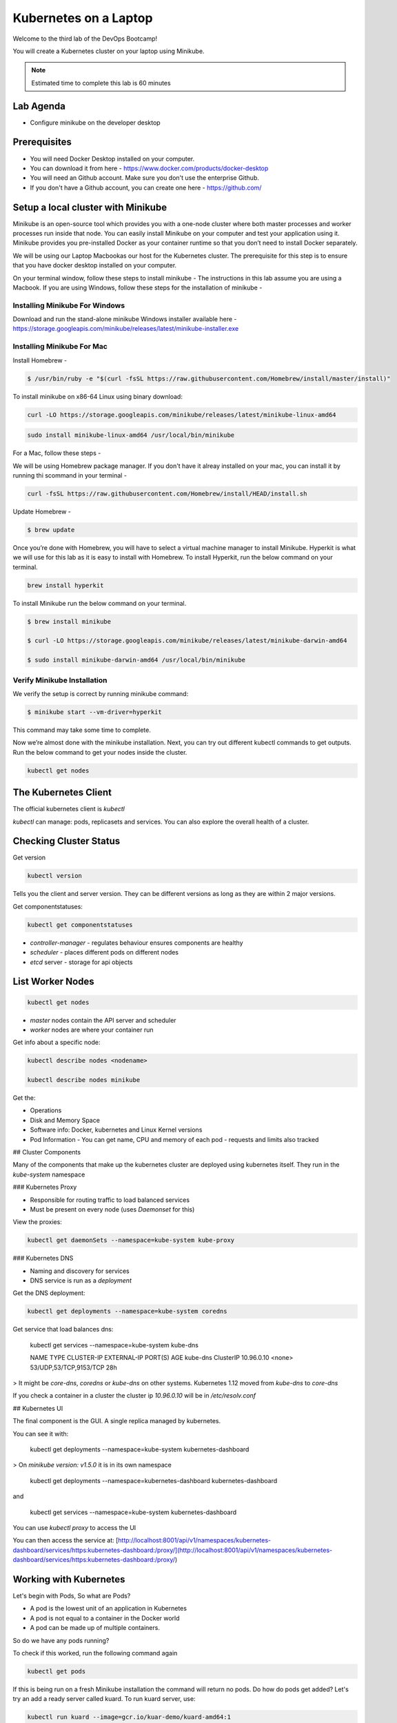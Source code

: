 .. _gitops:

.. title:: Kubernetes on a Laptop


++++++++++++++++++++++++++++++++++++++++++
Kubernetes on a Laptop
++++++++++++++++++++++++++++++++++++++++++

Welcome to the third lab of the DevOps Bootcamp!

You will create a Kubernetes cluster on your laptop using Minikube.

.. note::

	Estimated time to complete this lab is 60 minutes


Lab Agenda
+++++++++++

- Configure minikube on the developer desktop


Prerequisites
++++++++++++++

- You will need Docker Desktop installed on your computer.
- You can download it from here - https://www.docker.com/products/docker-desktop
- You will need an Github account. Make sure you don't use the enterprise Github.
- If you don't have a Github account, you can create one here - https://github.com/

Setup a local cluster with Minikube
++++++++++++++++++++++++++++++++++++

Minikube is an open-source tool which provides you with a one-node cluster where both master processes and worker processes run inside that node. You can easily install Minikube on your computer and test your application using it. Minikube provides you pre-installed Docker as your container runtime so that you don’t need to install Docker separately.

We will be using our Laptop Macbookas our host for the Kubernetes cluster. The prerequisite for this step is to ensure that you have docker desktop installed on your computer.


On your terminal window, follow these steps to install minikube -
The instructions in this lab assume you are using a Macbook. If you are using Windows, follow these steps for the installation of minikube -

Installing Minikube For Windows 
................................

Download and run the stand-alone minikube Windows installer available here - https://storage.googleapis.com/minikube/releases/latest/minikube-installer.exe


Installing Minikube For Mac 
............................

Install Homebrew -

.. code-block:: bash

 $ /usr/bin/ruby -e "$(curl -fsSL https://raw.githubusercontent.com/Homebrew/install/master/install)"


To install minikube on x86-64 Linux using binary download:

.. code-block:: bash

   curl -LO https://storage.googleapis.com/minikube/releases/latest/minikube-linux-amd64

.. code-block:: bash

  sudo install minikube-linux-amd64 /usr/local/bin/minikube

For a Mac, follow these steps -

We will be using Homebrew package manager. If you don't have it alreay installed on your mac, you can install it by running thi scommand in your terminal - 

.. code-block:: bash

  curl -fsSL https://raw.githubusercontent.com/Homebrew/install/HEAD/install.sh


Update Homebrew - 

.. code-block:: bash

  $ brew update


Once you’re done with Homebrew, you will have to select a virtual machine manager to install Minikube.
Hyperkit is what we will use for this lab as it is easy to install with Homebrew. To install Hyperkit, run the below command on your terminal.

.. code-block:: bash

  brew install hyperkit

To install Minikube run the below command on your terminal.

.. code-block:: bash

  $ brew install minikube

  $ curl -LO https://storage.googleapis.com/minikube/releases/latest/minikube-darwin-amd64

  $ sudo install minikube-darwin-amd64 /usr/local/bin/minikube

Verify Minikube Installation 
.............................

We verify the setup is correct by running minikube command:

.. code-block:: bash

  $ minikube start --vm-driver=hyperkit

This command may take some time to complete. 

Now we’re almost done with the minikube installation. Next, you can try out different kubectl commands to get outputs. 
Run the below command to get your nodes inside the cluster.

.. code-block:: bash

  kubectl get nodes

The Kubernetes Client
++++++++++++++++++++++

The official kubernetes client is `kubectl`

`kubectl` can manage: pods, replicasets and services. You can also explore the overall health of a cluster.

Checking Cluster Status
+++++++++++++++++++++++
Get version

.. code-block:: bash
    
    kubectl version


Tells you the client and server version. They can be different versions as long as they are within 2 major versions.

Get componentstatuses:

.. code-block:: bash
    
    kubectl get componentstatuses

* `controller-manager` - regulates behaviour ensures components are healthy
* `scheduler` - places different pods on different nodes
* `etcd` server - storage for api objects

List Worker Nodes
++++++++++++++++++

.. code-block:: bash
    
    kubectl get nodes

    
* `master` nodes contain the API server and scheduler
* `worker` nodes are where your container run

Get info about a specific node:

.. code-block:: bash
    

    kubectl describe nodes <nodename>
    
    kubectl describe nodes minikube

Get the:

* Operations
* Disk and Memory Space
* Software info: Docker, kubernetes and Linux Kernel versions
* Pod Information - You can get name, CPU and memory of each pod - requests and limits also tracked

## Cluster Components

Many of the components that make up the kubernetes cluster are deployed using kubernetes itself.
They run in the `kube-system` namespace

### Kubernetes Proxy

* Responsible for routing traffic to load balanced services
* Must be present on every node (uses `Daemonset` for this)

View the proxies:

.. code-block:: bash
    
    kubectl get daemonSets --namespace=kube-system kube-proxy

### Kubernetes DNS

* Naming and discovery for services
* DNS service is run as a `deployment`

Get the DNS deployment:

.. code-block:: bash
    
    kubectl get deployments --namespace=kube-system coredns

Get service that load balances dns:

    kubectl get services --namespace=kube-system kube-dns
    
    NAME       TYPE        CLUSTER-IP   EXTERNAL-IP   PORT(S)                  AGE
    kube-dns   ClusterIP   10.96.0.10   <none>        53/UDP,53/TCP,9153/TCP   28h

> It might be `core-dns`, `coredns` or `kube-dns` on other systems. Kubernetes 1.12 moved from `kube-dns` to `core-dns`

If you check a container in a cluster the cluster ip `10.96.0.10` will be in `/etc/resolv.conf`

## Kubernetes UI

The final component is the GUI. A single replica managed by kubernetes.

You can see it with:

    kubectl get deployments --namespace=kube-system kubernetes-dashboard

> On `minikube version: v1.5.0` it is in its own namespace

    kubectl get deployments --namespace=kubernetes-dashboard kubernetes-dashboard

and

    kubectl get services --namespace=kube-system kubernetes-dashboard

You can use `kubectl proxy` to access the UI

You can then access the service at: [http://localhost:8001/api/v1/namespaces/kubernetes-dashboard/services/https:kubernetes-dashboard:/proxy/](http://localhost:8001/api/v1/namespaces/kubernetes-dashboard/services/https:kubernetes-dashboard:/proxy/)

Working with Kubernetes
++++++++++++++++++++++++

Let's begin with Pods, So what are Pods?

- A pod is the lowest unit of an application in Kubernetes
- A pod is not equal to a container in the Docker world
- A pod can be made up of multiple containers. 

So do we have any pods running?

To check if this worked, run the following command again

.. code-block:: bash

  kubectl get pods

If this is being run on a fresh Minikube installation the command will return no pods. Do how do pods get added? Let's try an add a ready server called kuard. To run kuard server, use:

.. code-block:: bash

  kubectl run kuard --image=gcr.io/kuar-demo/kuard-amd64:1

To check if this worked, run the following command again

.. code-block:: bash

  kubectl get pods

So how do these pods get defined? They can be defined using the Pod manifest. Here's a manifest you can create -

.. code-block:: bash

  apiVersion: v1
  kind: Pod
  metadata:
    name: kuard1
  spec:
    containers:
      - image: gcr.io/kuar-demo/kuard-amd64:blue
        name: kuard1
        ports:
          - containerPort: 8080
            name: http
            protocol: TCP

Save the file and name it kuard1-pod.yaml. Then you can apply this file based details to your pod, by using this command -

.. code-block:: bash

  kubectl apply -f kuard1-pod.yaml  

To check if this worked, run the following command again

.. code-block:: bash

  kubectl get pods
